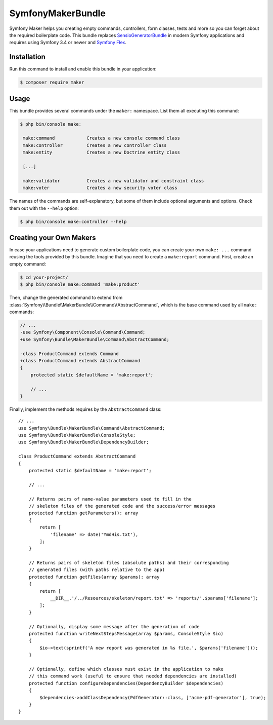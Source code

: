 SymfonyMakerBundle
==================

Symfony Maker helps you creating empty commands, controllers, form classes,
tests and more so you can forget about the required boilerplate code. This
bundle replaces `SensioGeneratorBundle`_ in modern Symfony applications and
requires using Symfony 3.4 or newer and `Symfony Flex`_.

Installation
------------

Run this command to install and enable this bundle in your application:

.. code-block:: terminal

    $ composer require maker

Usage
-----

This bundle provides several commands under the ``maker:`` namespace. List them
all executing this command:

.. code-block:: terminal

    $ php bin/console make:

     make:command            Creates a new console command class
     make:controller         Creates a new controller class
     make:entity             Creates a new Doctrine entity class

     [...]

     make:validator          Creates a new validator and constraint class
     make:voter              Creates a new security voter class

The names of the commands are self-explanatory, but some of them include
optional arguments and options. Check them out with the ``--help`` option:

.. code-block:: terminal

    $ php bin/console make:controller --help

Creating your Own Makers
------------------------

In case your applications need to generate custom boilerplate code, you can
create your own ``make: ...`` command reusing the tools provided by this bundle.
Imagine that you need to create a ``make:report`` command. First, create an
empty command:

.. code-block:: terminal

    $ cd your-project/
    $ php bin/console make:command 'make:product'

Then, change the generated command to extend from
:class:`Symfony\\Bundle\\MakerBundle\\Command\\AbstractCommand`, which is the
base command used by all ``make:`` commands:

.. code-block:: diff

    // ...
    -use Symfony\Component\Console\Command\Command;
    +use Symfony\Bundle\MakerBundle\Command\AbstractCommand;

    -class ProductCommand extends Command
    +class ProductCommand extends AbstractCommand
    {
        protected static $defaultName = 'make:report';

        // ...
    }

Finally, implement the methods requires by the ``AbstractCommand`` class::

    // ...
    use Symfony\Bundle\MakerBundle\Command\AbstractCommand;
    use Symfony\Bundle\MakerBundle\ConsoleStyle;
    use Symfony\Bundle\MakerBundle\DependencyBuilder;

    class ProductCommand extends AbstractCommand
    {
        protected static $defaultName = 'make:report';

        // ...

        // Returns pairs of name-value parameters used to fill in the
        // skeleton files of the generated code and the success/error messages
        protected function getParameters(): array
        {
            return [
                'filename' => date('YmdHis.txt'),
            ];
        }

        // Returns pairs of skeleton files (absolute paths) and their corresponding
        // generated files (with paths relative to the app)
        protected function getFiles(array $params): array
        {
            return [
                __DIR__.'/../Resources/skeleton/report.txt' => 'reports/'.$params['filename'];
            ];
        }

        // Optionally, display some message after the generation of code
        protected function writeNextStepsMessage(array $params, ConsoleStyle $io)
        {
            $io->text(sprintf('A new report was generated in %s file.', $params['filename']));
        }

        // Optionally, define which classes must exist in the application to make
        // this command work (useful to ensure that needed dependencies are installed)
        protected function configureDependencies(DependencyBuilder $dependencies)
        {
            $dependencies->addClassDependency(PdfGenerator::class, ['acme-pdf-generator'], true);
        }
    }

.. _`SensioGeneratorBundle`: https://github.com/sensiolabs/SensioGeneratorBundle
.. _`Symfony Flex`: https://symfony.com/doc/current/setup/flex.html

